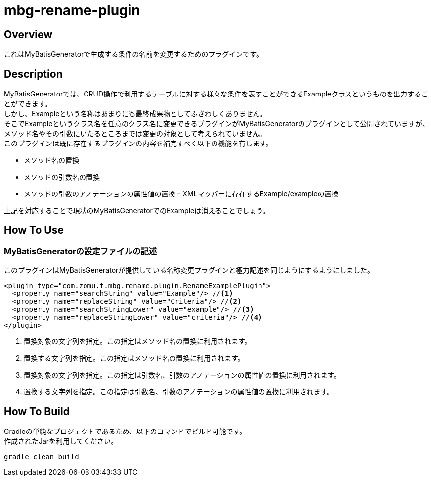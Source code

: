 = mbg-rename-plugin

== Overview
これはMyBatisGeneratorで生成する条件の名前を変更するためのプラグインです。 +

== Description
MyBatisGeneratorでは、CRUD操作で利用するテーブルに対する様々な条件を表すことができるExampleクラスというものを出力することができます。 +
しかし、Exampleという名称はあまりにも最終成果物としてふさわしくありません。 +
そこでExampleというクラス名を任意のクラス名に変更できるプラグインがMyBatisGeneratorのプラグインとして公開されていますが、メソッド名やその引数にいたるところまでは変更の対象として考えられていません。 +
このプラグインは既に存在するプラグインの内容を補完すべく以下の機能を有します。

- メソッド名の置換
- メソッドの引数名の置換
- メソッドの引数のアノテーションの属性値の置換
ｰ XMLマッパーに存在するExample/exampleの置換

上記を対応することで現状のMyBatisGeneratorでのExampleは消えることでしょう。


== How To Use
=== MyBatisGeneratorの設定ファイルの記述
このプラグインはMyBatisGeneratorが提供している名称変更プラグインと極力記述を同じようにするようにしました。

[source,XML]
----
<plugin type="com.zomu.t.mbg.rename.plugin.RenameExamplePlugin">
  <property name="searchString" value="Example"/> //<1>
  <property name="replaceString" value="Criteria"/> //<2>
  <property name="searchStringLower" value="example"/> //<3>
  <property name="replaceStringLower" value="criteria"/> //<4>
</plugin>
----

<1> 置換対象の文字列を指定。この指定はメソッド名の置換に利用されます。
<2> 置換する文字列を指定。この指定はメソッド名の置換に利用されます。
<3> 置換対象の文字列を指定。この指定は引数名、引数のアノテーションの属性値の置換に利用されます。
<4> 置換する文字列を指定。この指定は引数名、引数のアノテーションの属性値の置換に利用されます。

== How To Build
Gradleの単純なプロジェクトであるため、以下のコマンドでビルド可能です。 +
作成されたJarを利用してください。

[source,SH]
----
gradle clean build
----



